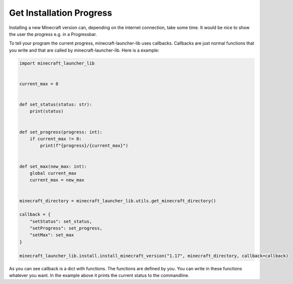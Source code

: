 Get Installation Progress
==========================
Installing a new Minecraft version can, depending on the internet connection, take some time. It would be nice to show the user the progress e.g. in a Progressbar.

To tell your program the current progress, minecraft-launcher-lib uses callbacks. Callbacks are just normal functions that you write and that are called by minecraft-launcher-lib. Here is a example:

.. code:: python

    import minecraft_launcher_lib


    current_max = 0


    def set_status(status: str):
        print(status)


    def set_progress(progress: int):
        if current_max != 0:
            print(f"{progress}/{current_max}")


    def set_max(new_max: int):
        global current_max
        current_max = new_max


    minecraft_directory = minecraft_launcher_lib.utils.get_minecraft_directory()

    callback = {
        "setStatus": set_status,
        "setProgress": set_progress,
        "setMax": set_max
    }

    minecraft_launcher_lib.install.install_minecraft_version("1.17", minecraft_directory, callback=callback)

As you can see callback is a dict with functions. The functions are defined by you. You can write in these functions whatever you want. In the example above it prints the current status to the commandline.

